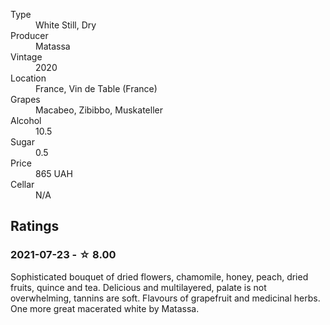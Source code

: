 #+attr_html: :class wine-main-image
[[file:/images/4f/6d8434-a726-4e9a-955a-745813fdd7d1/2021-07-23-07-45-34-IMG-2663.webp]]

- Type :: White Still, Dry
- Producer :: Matassa
- Vintage :: 2020
- Location :: France, Vin de Table (France)
- Grapes :: Macabeo, Zibibbo, Muskateller
- Alcohol :: 10.5
- Sugar :: 0.5
- Price :: 865 UAH
- Cellar :: N/A

** Ratings

*** 2021-07-23 - ☆ 8.00

Sophisticated bouquet of dried flowers, chamomile, honey, peach, dried fruits, quince and tea. Delicious and multilayered, palate is not overwhelming, tannins are soft. Flavours of grapefruit and medicinal herbs. One more great macerated white by Matassa.

